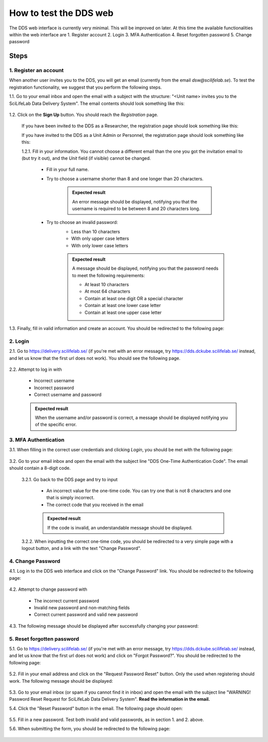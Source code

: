 .. _web:

=======================
How to test the DDS web
=======================

The DDS web interface is currently very minimal. This will be improved on later. At this time the available functionalities within the web interface are
1. Register account
2. Login
3. MFA Authentication
4. Reset forgotten password
5. Change password

Steps
~~~~~~~ 

1. Register an account
""""""""""""""""""""""""
When another user invites you to the DDS, you will get an email (currently from the email *dsw@scilifelab.se*). To test the registration functionality, we suggest that you perform the following steps.

1.1. Go to your email inbox and open the email with a subject with the structure: "<Unit name> invites you to the SciLifeLab Data Delivery System". The email contents should look something like this:

    .. image:: _static/invite.png
        :width: 400

1.2. Click on the **Sign Up** button. You should reach the *Registration* page. 

    If you have been invited to the DDS as a Researcher, the registration page should look something like this: 

    .. image:: _static/registration_researcher.png
        :width: 400
    
    If you have invited to the DDS as a Unit Admin or Personnel, the registration page should look something like this:

    .. image:: _static/registration_unit.png
        :width: 400

    1.2.1. Fill in your information. You cannot choose a different email than the one you got the invitation email to (but try it out), and the `Unit` field (if visible) cannot be changed. 

        * Fill in your full name. 
        * Try to choose a username shorter than 8 and one longer than 20 characters.
            
            .. admonition:: Expected result

                An error message should be displayed, notifying you that the username is required to be between 8 and 20 characters long. 

        * Try to choose an invalid password:
            - Less than 10 characters
            - With only upper case letters
            - With only lower case letters

            .. admonition:: Expected result

                A message should be displayed, notifying you that the password needs to meet the following requirements:
                
                - At least 10 characters
                - At most 64 characters
                - Contain at least one digit OR a special character
                - Contain at least one lower case letter
                - Contain at least one upper case letter
       
1.3. Finally, fill in valid information and create an account. You should be redirected to the following page:

    .. image:: _static/registration_completed.png


2. Login
""""""""""

2.1. Go to https://delivery.scilifelab.se/ (if you're met with an error message, try https://dds.dckube.scilifelab.se/ instead, and let us know that the first url does not work). You should see the following page.

    .. image:: _static/login.png
        :width: 400

2.2. Attempt to log in with

    * Incorrect username
    * Incorrect password
    * Correct username and password 

    .. admonition:: Expected result

        When the username and/or password is correct, a message should be displayed notifying you of the specific error. 


3. MFA Authentication
""""""""""""""""""""""
3.1. When filling in the correct user credentials and clicking `Login`, you should be met with the following page:

    .. image:: _static/hotp.png
        :width: 400

3.2. Go to your email inbox and open the email with the subject line "DDS One-Time Authentication Code". The email should contain a 8-digit code.

    3.2.1. Go back to the DDS page and try to input 

        * An incorrect value for the one-time code. You can try one that is not 8 characters and one that is simply incorrect.
        * The correct code that you received in the email

        .. admonition:: Expected result

            If the code is invalid, an understandable message should be displayed.

    3.2.2. When inputting the correct one-time code, you should be redirected to a very simple page with a logout button, and a link with the text "Change Password".

4. Change Password
""""""""""""""""""""
4.1. Log in to the DDS web interface and click on the "Change Password" link. You should be redirected to the following page:

    .. image:: _static/password_change.png
        :width: 400
    
4.2. Attempt to change password with

    * The incorrect current password 
    * Invalid new password and non-matching fields
    * Correct current password and valid new password

4.3. The following message should be displayed after successfully changing your password:

    .. image:: _static/password_change_success.png
        :width: 400
  

5. Reset forgotten password
"""""""""""""""""""""""""""""
5.1. Go to https://delivery.scilifelab.se/ (if you're met with an error message, try https://dds.dckube.scilifelab.se/ instead, and let us know that the first url does not work) and click on "Forgot Password?". You should be redirected to the following page:

    .. image:: _static/password_forgot.png
        :width: 400

5.2. Fill in your email address and click on the "Request Password Reset" button. Only the used when registering should work. The following message should be displayed:

    .. image:: _static/password_forgot_email.png
        :width: 400

5.3. Go to your email inbox (or spam if you cannot find it in inbox) and open the email with the subject line "WARNING! Password Reset Request for SciLifeLab Data Delivery System". **Read the information in the email.** 

5.4. Click the "Reset Password" button in the email. The following page should open:
    
    .. image:: _static/password_reset.png
        :width: 400

5.5. Fill in a new password. Test both invalid and valid passwords, as in section 1. and 2. above. 

5.6. When submitting the form, you should be redirected to the following page:

    .. image:: _static/password_reset_success.png
        :width: 400






